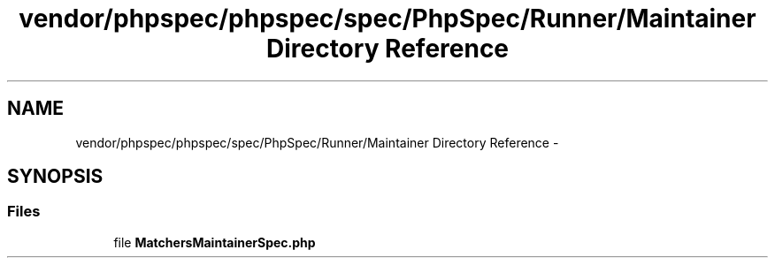 .TH "vendor/phpspec/phpspec/spec/PhpSpec/Runner/Maintainer Directory Reference" 3 "Tue Apr 14 2015" "Version 1.0" "VirtualSCADA" \" -*- nroff -*-
.ad l
.nh
.SH NAME
vendor/phpspec/phpspec/spec/PhpSpec/Runner/Maintainer Directory Reference \- 
.SH SYNOPSIS
.br
.PP
.SS "Files"

.in +1c
.ti -1c
.RI "file \fBMatchersMaintainerSpec\&.php\fP"
.br
.in -1c
